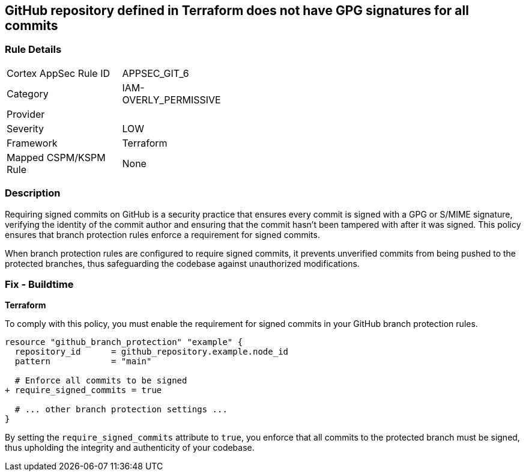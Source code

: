 == GitHub repository defined in Terraform does not have GPG signatures for all commits

=== Rule Details

[width=45%]
|===
|Cortex AppSec Rule ID |APPSEC_GIT_6
|Category |IAM-OVERLY_PERMISSIVE
|Provider |
|Severity |LOW
|Framework |Terraform
|Mapped CSPM/KSPM Rule |None
|===


=== Description 

Requiring signed commits on GitHub is a security practice that ensures every commit is signed with a GPG or S/MIME signature, verifying the identity of the commit author and ensuring that the commit hasn't been tampered with after it was signed. This policy ensures that branch protection rules enforce a requirement for signed commits.

When branch protection rules are configured to require signed commits, it prevents unverified commits from being pushed to the protected branches, thus safeguarding the codebase against unauthorized modifications.

=== Fix - Buildtime

*Terraform*

To comply with this policy, you must enable the requirement for signed commits in your GitHub branch protection rules.

[source,hcl]
----
resource "github_branch_protection" "example" {
  repository_id      = github_repository.example.node_id
  pattern            = "main"

  # Enforce all commits to be signed
+ require_signed_commits = true

  # ... other branch protection settings ...
}
----

By setting the `require_signed_commits` attribute to `true`, you enforce that all commits to the protected branch must be signed, thus upholding the integrity and authenticity of your codebase.
